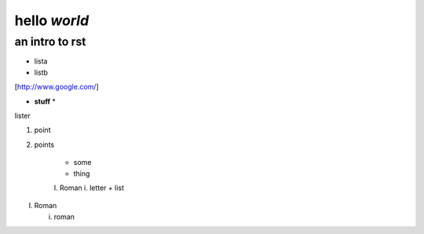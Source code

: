 ==============
hello *world*
==============

--------------
an intro to rst
--------------

- lista
- listb

[http://www.google.com/]

* **stuff** *

lister

1. point
2. points

    * some
    * thing
    I. Roman
    i. letter
    + list

I. Roman

   i. roman
